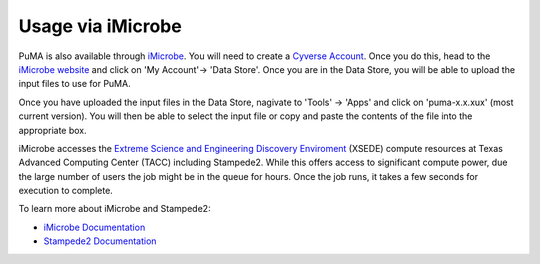 ##################
Usage via iMicrobe
##################





PuMA is also available through `iMicrobe <https://www.imicrobe.us>`_.
You will need to create a `Cyverse Account <https://user.cyverse.org/login?redirect=%7B%22pathname%22%3A%22%2Fservices%2Fmine%22%2C%22query%22%3A%7B%7D%7D>`_. Once you do this, head to the `iMicrobe website <https://www.imicrobe.us>`_ and click on 'My Account'-> 'Data Store'. Once you are in the Data Store, you will be able to upload the input files to use for PuMA. 


 
Once you have uploaded the input files in the Data Store, nagivate to 'Tools' -> 'Apps' and click on 'puma-x.x.xux' (most current version). You will then be able to select the input file or copy and paste the contents of the file into the appropriate box. 



iMicrobe accesses the `Extreme Science and Engineering Discovery Enviroment <https://www.xsede.org>`_ (XSEDE) compute resources at Texas Advanced Computing Center (TACC) including Stampede2. While this offers access to significant compute power, due the large number of users the job might be in the queue for hours. Once the job runs, it takes a few seconds for execution to complete. 



To learn more about iMicrobe and Stampede2:

- `iMicrobe Documentation <https://hurwitzlab.gitbook.io/imicrobe/>`_ 

- `Stampede2 Documentation <https://www.tacc.utexas.edu/systems/stampede2>`_
